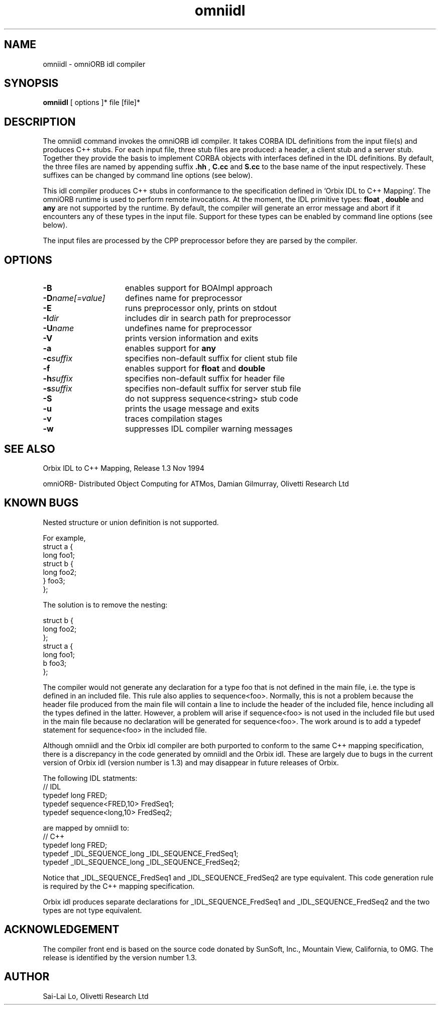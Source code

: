 .TH omniidl 1 "17.05.95" "Olivetti Research Ltd"
.SH NAME
omniidl \- omniORB idl compiler
.SH SYNOPSIS
.B omniidl
[ options ]* file [file]*
.SH DESCRIPTION
The omniidl command invokes the omniORB idl compiler. It takes CORBA IDL
definitions from the input file(s) and produces C++ stubs. For each input
file, three stub files are produced: a header, a client stub and a server
stub. Together they provide the basis to implement CORBA objects with
interfaces defined in the IDL definitions. By default, the three files are
named by appending suffix
.B .hh
,
.B C.cc
and
.B S.cc
to the base name of the input respectively. These suffixes can be changed
by command line options (see below).

This idl compiler produces C++ stubs in conformance to the specification
defined in `Orbix IDL to C++ Mapping'. The omniORB runtime is used to
perform remote invocations. At the moment, the IDL primitive types: 
.B float
,
.B double
and
.B any
are not supported by the runtime. By default, the compiler will generate an
error message and abort if it encounters any of these types in the input
file. Support for these types can be enabled by command line options (see
below).

The input files are processed by the CPP preprocessor before they are
parsed by the compiler.

.SH OPTIONS
.TP 15
.B \-B
enables support for BOAImpl approach
.TP
.BI \-D name[=value]
defines name for preprocessor
.TP
.BI \-E
runs preprocessor only, prints on stdout
.TP
.BI \-I dir
includes dir in search path for preprocessor
.TP
.BI \-U name
undefines name for preprocessor
.TP
.BI \-V
prints version information and exits
.TP
.BI \-a
enables support for
.B any
.TP
.BI \-c suffix
specifies non-default suffix for client stub file
.TP
.BI \-f
enables support for
.B float
and
.B double
.TP
.BI \-h suffix
specifies non-default suffix for header file
.TP
.BI \-s suffix
specifies non-default suffix for server stub file
.TP
.BI \-S
do not suppress sequence\<string\> stub code
.TP
.BI \-u
prints the usage message and exits
.TP
.BI \-v
traces compilation stages
.TP
.BI \-w
suppresses IDL compiler warning messages

 
.SH SEE ALSO

Orbix IDL to C++ Mapping, Release 1.3 Nov 1994

omniORB- Distributed Object Computing for ATMos, Damian Gilmurray, Olivetti
Research Ltd

.SH KNOWN BUGS

Nested structure or union definition is not supported.

.nf
For example, 
   struct a {
     long foo1;
     struct b {
        long foo2;
     } foo3;
   };

The solution is to remove the nesting:

    struct b {
      long foo2;
    };
    struct a {
      long foo1;
      b foo3;
    };
.fi

The compiler would not generate any declaration for a type foo that is not
defined in the main file, i.e. the type is defined in an included file.
This rule also applies to sequence<foo>. Normally, this is not a problem
because the header file produced from the main file will contain a line to
include the header of the included file, hence including all the types
defined in the latter. However, a problem will arise if sequence<foo> is
not used in the included file but used in the main file because no
declaration will be generated for sequence<foo>. The work around is to
add a typedef statement for sequence<foo> in the included file.

Although omniidl and the Orbix idl compiler are both purported to conform
to the same C++ mapping specification, there is a discrepancy in
the code generated by omniidl and the Orbix idl. These are largely due to
bugs in the current version of Orbix idl (version number is 1.3) and may
disappear in future releases of Orbix.

The following IDL statments:
.nf
    // IDL
    typedef long FRED;
    typedef sequence<FRED,10> FredSeq1;
    typedef sequence<long,10> FredSeq2;
.fi

are mapped by omniidl to:
.nf
    // C++
    typedef long FRED;
    typedef _IDL_SEQUENCE_long _IDL_SEQUENCE_FredSeq1;
    typedef _IDL_SEQUENCE_long _IDL_SEQUENCE_FredSeq2;
.fi

Notice that _IDL_SEQUENCE_FredSeq1 and _IDL_SEQUENCE_FredSeq2 are type
equivalent. This code generation rule is required by the C++ mapping
specification.

Orbix idl produces separate declarations for _IDL_SEQUENCE_FredSeq1 and
_IDL_SEQUENCE_FredSeq2 and the two types are not type equivalent.


.SH ACKNOWLEDGEMENT
The compiler front end is based on the source code donated by SunSoft,
Inc., Mountain View, California, to OMG. The release is identified by the
version number 1.3.

.SH AUTHOR
Sai-Lai Lo, Olivetti Research Ltd
